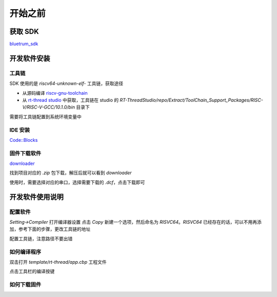 ==========
开始之前
==========

获取 SDK
==========

`bluetrum_sdk <https://github.com/BLUETRUM/bluetrum_sdk>`_

开发软件安装
=================

工具链
----------
SDK 使用的是 `riscv64-unknown-elf-` 工具链，获取途径

+ 从源码编译 `riscv-gnu-toolchain <https://github.com/riscv/riscv-gnu-toolchain>`_
+ 从 `rt-thread studio <https://www.rt-thread.org/page/studio.html>`_ 中获取，工具链在 studio 的 `RT-ThreadStudio/repo/Extract/ToolChain_Support_Packages/RISC-V/RISC-V-GCC/10.1.0/bin` 目录下

需要将工具链配置到系统环境变量中

IDE 安装
-----------
`Code::Blocks <http://www.codeblocks.org/>`_

固件下载软件
-------------
`downloader <https://github.com/BLUETRUM/Downloader>`_

找到项目对应的 `.zip` 包下载，解压后就可以看到 `downloader`

使用时，需要选择对应的串口，选择需要下载的 `.dcf`，点击下载即可

.. image:: images/bf_using_downloader.gif
   :align: center

开发软件使用说明
=================

配置软件
------------
`Setting->Compiler` 打开编译器设置
点击 `Copy` 新建一个选项，然后命名为 `RISVC64`。`RISVC64` 已经存在的话，可以不用再添加，参考下面的步骤，更改工具链的地址

.. image:: images/bf_setting_ide_0.gif
   :align: center

配置工具链，注意路径不要出错

.. image:: images/bf_setting_ide_1.png
   :align: center

如何编译程序
------------

双击打开 `template/rt-thread/app.cbp` 工程文件

点击工具栏的编译按键

如何下载固件
------------


